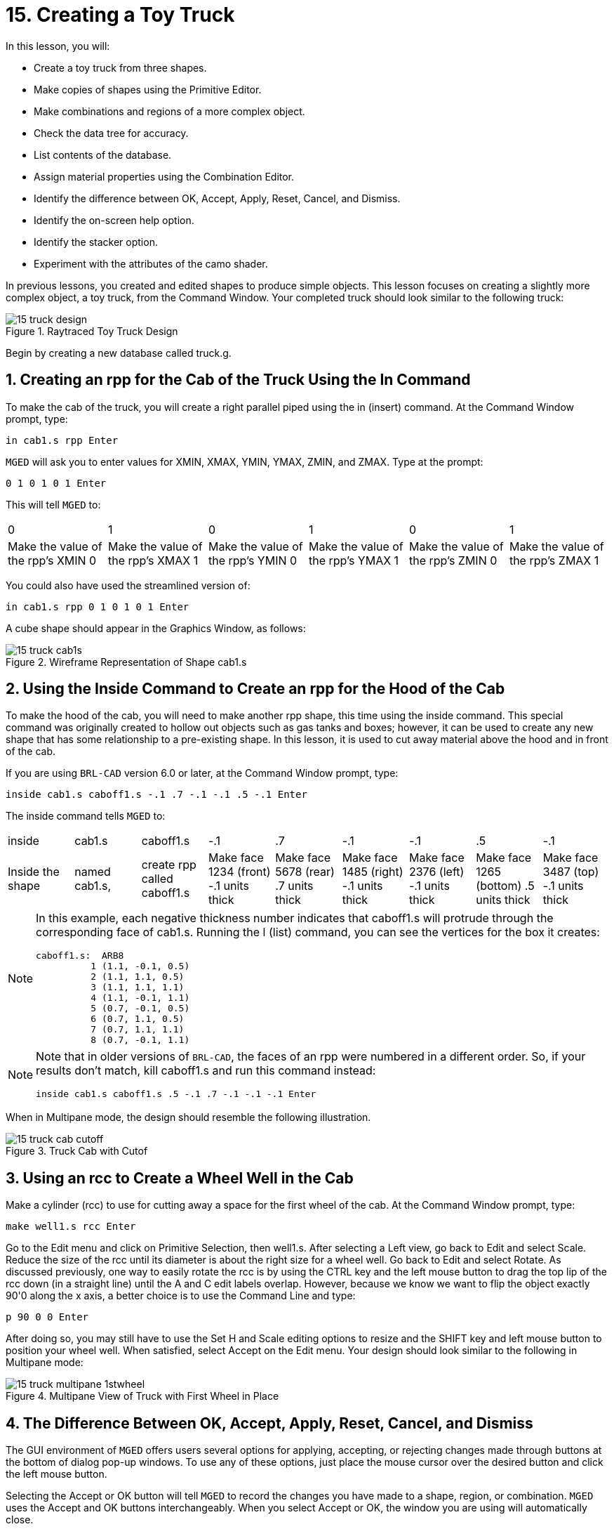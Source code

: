 = 15. Creating a Toy Truck
:sectnums:
:experimental:

In this lesson, you will:

* Create a toy truck from three shapes.
* Make copies of shapes using the Primitive Editor.
* Make combinations and regions of a more complex object.
* Check the data tree for accuracy.
* List contents of the database.
* Assign material properties using the Combination Editor.
* Identify the difference between OK, Accept, Apply, Reset, Cancel,
  and Dismiss.
* Identify the on-screen help option.
* Identify the stacker option.
* Experiment with the attributes of the camo shader.

In previous lessons, you created and edited shapes to produce simple
objects.  This lesson focuses on creating a slightly more complex
object, a toy truck, from the Command Window.  Your completed truck
should look similar to the following truck:

.Raytraced Toy Truck Design
image::mged/15_truck_design.png[]

Begin by creating a new database called truck.g.

[[_truck_cab_in_cmd]]
== Creating an rpp for the Cab of the Truck Using the In Command

To make the cab of the truck, you will create a right parallel piped
using the in (insert) command.  At the Command Window prompt, type:

[cmd]`in cab1.s rpp kbd:[Enter]`

[app]`MGED` will ask you to enter values for XMIN, XMAX, YMIN, YMAX,
ZMIN, and ZMAX.  Type at the prompt:

[cmd]`0 1 0 1 0 1 kbd:[Enter]`

This will tell [app]`MGED` to:

[cols="1,1,1,1,1,1"]
|===

|0
|1
|0
|1
|0
|1

|Make the value of the rpp's XMIN 0
|Make the value of the rpp's XMAX 1
|Make the value of the rpp's YMIN 0
|Make the value of the rpp's YMAX 1
|Make the value of the rpp's ZMIN 0
|Make the value of the rpp's ZMAX 1
|===

You could also have used the streamlined version of:

[cmd]`in cab1.s rpp 0 1 0 1 0 1 kbd:[Enter]`

A cube shape should appear in the Graphics Window, as follows:

.Wireframe Representation of Shape cab1.s
image::mged/15_truck_cab1s.png[]


[[_truck_hood_in_cmd]]
== Using the Inside Command to Create an rpp for the Hood of the Cab

To make the hood of the cab, you will need to make another rpp shape,
this time using the inside command.  This special command was
originally created to hollow out objects such as gas tanks and boxes;
however, it can be used to create any new shape that has some
relationship to a pre-existing shape.  In this lesson, it is used to
cut away material above the hood and in front of the cab.

If you are using [app]`BRL-CAD` version 6.0 or later, at the Command
Window prompt, type:

[cmd]`inside cab1.s caboff1.s -.1 .7 -.1 -.1 .5 -.1 kbd:[Enter]`

The inside command tells [app]`MGED` to:

[cols="1,1,1,1,1,1,1,1,1"]
|===

|inside
|cab1.s
|caboff1.s
|-.1
|.7
|-.1
|-.1
|.5
|-.1

|Inside the shape
|named cab1.s,
|create rpp called caboff1.s
|Make face 1234 (front) -.1 units thick
|Make face 5678 (rear) .7 units thick
|Make face 1485 (right) -.1 units thick
|Make face 2376 (left) -.1 units thick
|Make face 1265 (bottom) .5 units thick
|Make face 3487 (top) -.1 units thick
|===

[NOTE]
====
In this example, each negative thickness number indicates that
caboff1.s will protrude through the corresponding face of cab1.s.
Running the l (list) command, you can see the vertices for the box it
creates:

....
caboff1.s:  ARB8
	  1 (1.1, -0.1, 0.5)
	  2 (1.1, 1.1, 0.5)
	  3 (1.1, 1.1, 1.1)
	  4 (1.1, -0.1, 1.1)
	  5 (0.7, -0.1, 0.5)
	  6 (0.7, 1.1, 0.5)
	  7 (0.7, 1.1, 1.1)
	  8 (0.7, -0.1, 1.1)
....
====

[NOTE]
====
Note that in older versions of [app]``BRL-CAD``, the faces of an rpp
were numbered in a different order.  So, if your results don't match,
kill caboff1.s and run this command instead:

[cmd]`inside cab1.s caboff1.s .5 -.1 .7 -.1 -.1 -.1 kbd:[Enter]`
====

When in Multipane mode, the design should resemble the following
illustration.

.Truck Cab with Cutof
image::mged/15_truck_cab_cutoff.png[]


[[_truck_cab_wheel_well]]
== Using an rcc to Create a Wheel Well in the Cab

Make a cylinder (rcc) to use for cutting away a space for the first
wheel of the cab.  At the Command Window prompt, type:

[cmd]`make well1.s rcc kbd:[Enter]`

Go to the Edit menu and click on Primitive Selection, then
well1.s.  After selecting a Left view, go back to Edit and select
Scale.  Reduce the size of the rcc until its diameter is about the
right size for a wheel well.  Go back to Edit and select Rotate.  As
discussed previously, one way to easily rotate the rcc is by using the
CTRL key and the left mouse button to drag the top lip of the rcc down
(in a straight line) until the A and C edit labels overlap.  However,
because we know we want to flip the object exactly 90'0 along the x
axis, a better choice is to use the Command Line and type:

[cmd]`p 90 0 0 kbd:[Enter]`

After doing so, you may still have to use the Set H and
Scale editing options to resize and the SHIFT key and left mouse
button to position your wheel well.  When satisfied, select Accept on
the Edit menu.  Your design should look similar to the following in
Multipane mode:

.Multipane View of Truck with First Wheel in Place
image::mged/15_truck_multipane_1stwheel.png[]


[[_ok_accept_apply_reset_cancel_dismiss]]
== The Difference Between OK, Accept, Apply, Reset, Cancel, and Dismiss

The GUI environment of [app]`MGED` offers users several options for
applying, accepting, or rejecting changes made through buttons at the
bottom of dialog pop-up windows.  To use any of these options, just
place the mouse cursor over the desired button and click the left
mouse button.

Selecting the Accept or OK button will tell [app]`MGED` to record the
changes you have made to a shape, region, or combination. [app]`MGED`
uses the Accept and OK buttons interchangeably.  When you select
Accept or OK, the window you are using will automatically close.

The Apply button tells [app]`MGED` to apply a change you have made and
wait for further instructions.  The window does not automatically
close.  This enables you to make changes to several things without
having to reopen the window for each change.

The Reset button tells [app]`MGED` to reset values you have changed in
a dialog box to the last values you applied or accepted.  The Reset
button does not close the dialog box.  The Cancel or Dismiss buttons
discard any changes made in the dialog box and leave values unchanged
from their last stored settings.  These two buttons close the
dialog box.

[[_truck_wheel_well_prim_edit_cpy]]
== Using the Primitive Editor to Make a Copy of the Wheel Well

To make a copy of your wheel well, go to the Edit menu and select
Primitive Editor, which will contain information about the last shape
edited through the dialog box (or myPrimitive if nothing has been
edited). Erase the old shape's name in the Name entry box.  Type in
well1.s and press Reset (or press Enter while the cursor is still in
the Name entry box). The parameter values of the old shape will be
replaced by those of the new shape.  The Primitive Editor will change
and look something like the following example:

.The Primitive Editor
image::mged/15_prim_ed_wheel_well.png[]

Go back to the Name text box and change the 1 to a 2 and click on OK.
Change to Front under the View menu.  Go to Edit/Primitive Selection
and select well2.s.  Use the SHIFT and left mouse button to drag the
new wheel well into position, as shown in the following illustration.
Check your alignment in Multipane mode and then select Accept when you
are finished.

.Placement of the Second Wheel
image::mged/15_truck_2nd_wheel_wheel_place.png[]


[[_truck_cab_shape_comb]]
== Making a Combination of the Cab Shapes

It is now time to make a combination of the various cab shapes.

[cmd]`comb cab1.c u cab1.s - caboff1.s - well1.s - well2.s kbd:[Enter]`

This command tells [app]`MGED` to:

[cols="1,1,1,1,1,1,1,1,1,1"]
|===

|comb
|cab1.c
|u
|cab1.s
|-
|caboff1.s
|-
|well1.s
|-
|well2.s

|Make a combination
|Name it cab1.c
|Make a union
|of the shape cab1.s
|minus
|the shape caboff1.s
|minus
|the shape well1.s
|minus
|the shape well2.s
|===

Before you go any further, you should check your data tree by typing
tree cab1.c.  The data tree should say:

....
   cab1.c/
   u cab1.s
   - caboff1.s
   - well1.s
   - well2.s
....

If you type ls (list) at the Command Window prompt, you should find
that your database is composed of the combination cab1.c and the
shapes cab1.s, caboff1.s, well1.s, and well2.s.  You will find as you
make more complex objects that you will periodically refer to the list
of the database to ensure it is composed of the elements you want.

[[_truck_body_in_cmd]]
== Creating an rpp for the Body of the Truck Using the In Command

To make the body of the truck, type at the Command Window prompt:

[cmd]`in body1.s rpp 0 2 0 1 0 1.5 kbd:[Enter]`

By now, you should know what this command tells [app]`MGED` to do.  If
you have forgotten, refer back to making the cab of the truck.

Edit the body of the truck so that its front face slightly overlaps
the cab's back face.  Check different views to make sure the body
lines up correctly with the cab.  Accept your changes when you are
done, and then Blast your design.  Your truck should now look like the
following:

.Truck Cab and Body
image::mged/15_truck_cab_body.png[]


[[_prim_ed_wheel_wells]]
== Using the Primitive Editor to Make Two More Wheel Wells

To make two wheel wells for the body of the truck, repeat the steps
used in making the second wheel well.  Name your new shapes well3.s
and well4.s.  Using multiple views, move the new shapes into position
so that your truck now looks similar to the following:

.Wireframe Representation of Truck with Wheel Wells
image::mged/15_truck_wheel_wells_wireframe.png[]


[[_truck_body_wheel_wells_comb]]
== Making a Combination of the Truck Body and Wheel Wells

Make a combination of the truck body and the two new wheel wells.
Name it body1.c.  The tree for body1.c should say:

....
   body1.c/
   u body1.s
   - well3.s
   - well4.s
....

[[_truck_cab_body_region]]
== Making a Region of the Cab and Body

Before adding wheels to the truck, you need to make a region of the
cab and body.  At the Command Window prompt, type:

[cmd]`r truck1.r u cab1.c u body1.c kbd:[Enter]`

[[_truck_wheels]]
== Making Wheels for the Truck

Perhaps the best shape for making wheels is the torus.  You can create
a shape through the Command Window that has the correct size and
placement for your design without further editing.  However, this
lesson is designed to give you practice rotating and translating
shapes.

To make the first wheel, type at the Command Window prompt:

[cmd]`in wheel1.s tor 0 0 0 .5774 .5774 .5774 .18 .08 kbd:[Enter]`

This command tells [app]`MGED` to:

[cols="1,1,1,1,1,1,1"]
|===

|in
|wheel1.s
|tor
|0 0 0
|.5774 .5774 .5774
|.18
|.08

|Create a shape
|Name it wheel1.s
|Make the shape a torus
|Make the values of the vertex 0 0 0
|Make the values for x, y, and z of the normal vector .5774 .5774 .5774
|Make the value of the outer radius .18
|Make the value of radius 2 (the tire thickness) .08
|===

Change View to Left and then Edit the position of the wheel.  To
correctly align the wheel with the truck, you will have to Rotate the
tire using the CTRL key and any mouse button.  Scale and Translate the
wheel into position as appropriate and check your alignment from
several different views.  Accept your changes when finished.

Using the Primitive Editor, make the second, third, and fourth wheels.
Move each of these wheels into position until your truck looks like
the following:

.Wireframe Truck and Wheels
image::mged/15_truck_wheels.png[]


[[_truck_wheels_region]]
== Making a Region of the Wheels

Make a region of the four wheels.  When you are finished, your data
tree for wheel1.r should say:

....
   wheel1.r/R
   u wheel1.s
   u wheel2.s
   u wheel3.s
   u wheel4.s
....

[[_truck_regions_mater_props]]
== Assigning Material Properties to the Truck Regions

Your truck is composed of two regions: truck1.r and wheel1.r.  Use the
Combination Editor and select truck1.r.

In the Combination Editor, the camouflage (camo) shader creates a
pseudo-random tricolor camouflage pattern on the object using a
fractal noise pattern.  The shader offers lots of attributes from
which to choose.  For now, select a Background Color of black (0 0 0)
and make Color #1 green (0 134 0), and Color #2 rust brown (164 96
38). To make the pattern design proportional to the truck, select a
Noise Size of .25 and then Apply the selections.  The Combination
Editor window for the camo shader should look like this:

.Camo Shader
image::mged/15_cameo_shader.png[]

Apply a black color and plastic shader to the wheels (wheel1.r) and
click on OK.  Then raytrace your design.

[[_on_screen_help]]
== Using the On-Screen Help Option

You have probably noticed that many of the [app]`MGED` menus offer a
wide variety of options from which to choose.  With so many choices
available, it is easy to forget what a particular selection does.  To
help users quickly access basic information about the various
[app]`MGED` options, the program offers a context-sensitive, on-screen
help feature.

The on-screen help can be accessed from any menu or pop-up window by
placing the mouse cursor over the name of any option in the menu or
window and clicking the right mouse button.  The only place this
feature doesn't work is in the geometry portion of the Graphics
Window, where the design is drawn.

[[_stacker_shading]]
== The Stacker Option

In previous lessons, you applied color and a shader to an object to
make it appear realistic.  Sometimes, however, you will need to apply
two or three shaders to an object to get the design you want.

[app]`MGED` offers three categories of shaders: paint, plastic, and
light.  Any combination of these three types of shaders can be applied
to the same object using the stacker option of the shader menu.

There are three plastic shaders: glass, mirror, and plastic.  A
plastic shader is used to give the perception of space.  It does this
by making the object's surface shiny so that it reflects light.  A
plastic shader is normally applied last in the stacker process.

The paint shaders are used to apply pigment and texture to the surface
of an object.  Color is pigment, and texture is the three-dimensional
quality of the surface material (such as stucco paint).

Pigment shaders include camo, texture (color), texture (black/white),
fake star, cloud, checker, test map, and projection.  Texture shaders
include bump map, fbm bump, and tur bump.  Paint shaders are normally
applied first in the stacking process and are used in combination with
the plastic shader.

The light shader is used to produce illumination in the scene.  This
helps produce realism in the final image.  The light shader is
technically complex and is not discussed in this tutorial.

The camo shader involves applying pigments, in a random pattern, to
the surface of an object.  The camo shader doesn't indicate the
three-dimensional nature of an object.  If you want your design to
show depth, you will need to stack the camo shader and the plastic
shader.

[[_using_stacker_shading]]
== Using the Stacker Option

To use the stacker option, open the Combination Editor and select
truck1.r.  Click on the button to the right of the Shader entry box
and then select stack from the drop-down menu.  A button with the
words Add Shader will appear under the text box.  Click on the button
and then select camouflage.  Set the Background Color to black (0 0
0), Color #1 to green (0 134 0), and Color #2 to rust brown (164 96
38). Make the Noise Size .25.  Click on Add Shader once again and
select plastic.

At this point, your Combination Editor window may have gone off the
bottom of the screen.  If this happens, reduce the size of the window
as much as you can and then drag it up to the top of the screen.  The
buttons at the bottom of the box should now appear, and you can Apply
your selections.

[CAUTION]
====
When using the stacker option, you need to keep track of the number of
characters and spaces in the shader text box. [app]`MGED` versions
prior to release 6.0 will only recognize 64 characters/spaces, so be
careful stacking shaders with complex attributes.
====

[[_truck_combine_regions]]
== Making a Combination of the Truck Regions

To make a combination of the two truck regions, type at the Command
Window prompt:

[cmd]`comb truck1.c u truck1.r u wheel1.r kbd:[Enter]`

[cmd]`B truck1.c kbd:[Enter]`

Your data tree for truck1.c should read:

....
   truck1.c/
   u truck1.r/R
   u cab1.c/
   u cab1.s
   - caboff1.s
   - well1.s
   - well2.s
   u body1.c
   u body1.s
   - well3.s
   - well4.s
   u wheel1.r/R
   u wheel1.s
   u wheel2.s
   u wheel3.s
   u wheel4.s
....

[[_truck_raytracing]]
== Raytracing the Truck

The last step in creating your truck is to raytrace your design.  When
the raytracer has finished, notice that the top and one side of the
truck are very dark.  This is because there is very little light
falling on them.  Because we have not specified any light sources for
our scene, [app]`MGED` provides us with a set of default lights.
These defaults consist of a dim light at the location of the viewer
and a brighter one located to the left and below the viewer.  Since
the primary light is not really shining on one side of the truck, it
is dark.

There is a special adjustment we can make to improve the overall
brightness of the scene.  We can adjust the amount of ambient light,
which is light that does not come from a particular light source but
is a measure of the light generally present in the scene.  To adjust
the amount of ambient light, click on the Advanced Settings button in
the Raytrace Control Panel.  Next to Other Options, type -A .9 and
click Dismiss.  Now when you raytrace, you will get a much lighter
image.



[cols="1,1", frame="none"]
|===

|image:mged/15_truck_default_lighting.png[]
|image:mged/15_truck_ambient_lighting.png[]

|Truck with Default Lighting
|Truck with Added Ambient Light
|===

[[_creating_toy_truck_review]]
== Review

In this lesson, you:

* Created a toy truck from three shapes.
* Made copies of shapes using the Primitive Editor.
* Made combinations and regions of a more complex object.
* Checked the data tree for accuracy.
* Listed contents of the database.
* Assigned material properties using the Combination Editor.
* Identified the difference between OK, Accept, Apply, Reset, Cancel,
  and Dismiss.
* Identified the on-screen help option.
* Identified the stacker option.
* Experimented with the attributes of the camo shader.
